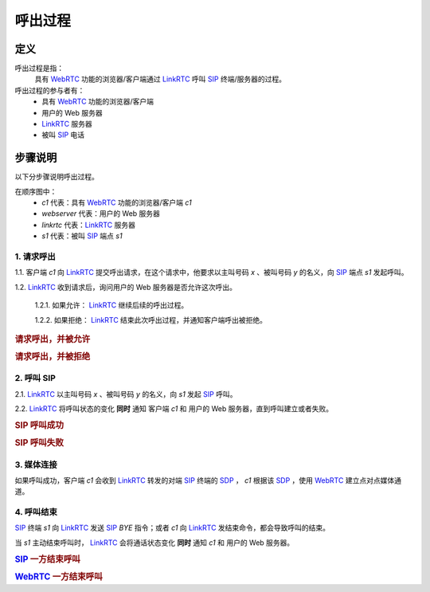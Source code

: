 ###########
呼出过程
###########

=====
定义
=====
呼出过程是指：
  具有 `WebRTC`_ 功能的浏览器/客户端通过  `LinkRTC`_ 呼叫 `SIP`_ 终端/服务器的过程。

呼出过程的参与者有：
  * 具有 `WebRTC`_ 功能的浏览器/客户端
  * 用户的 Web 服务器
  * `LinkRTC`_ 服务器
  * 被叫 `SIP`_ 电话

=========
步骤说明
=========

以下分步骤说明呼出过程。

在顺序图中：
  * `c1` 代表：具有 `WebRTC`_ 功能的浏览器/客户端 `c1`
  * `webserver` 代表：用户的 Web 服务器
  * `linkrtc` 代表：`LinkRTC`_ 服务器
  * `s1` 代表：被叫 `SIP`_ 端点 `s1`

---------------
1. 请求呼出
---------------

1.1. 客户端 `c1` 向 `LinkRTC`_ 提交呼出请求，在这个请求中，他要求以主叫号码 `x` 、被叫号码 `y` 的名义，向 `SIP`_ 端点 `s1` 发起呼叫。

1.2. `LinkRTC`_ 收到请求后，询问用户的 Web 服务器是否允许这次呼出。

  1.2.1. 如果允许： `LinkRTC`_ 继续后续的呼出过程。

  1.2.2. 如果拒绝： `LinkRTC`_ 结束此次呼出过程，并通知客户端呼出被拒绝。

.. rubric:: 请求呼出，并被允许

.. seqdiag::

  c1; webserver; linkrtc; s1;

  c1 -> linkrtc [label="make_call: from=x, to=y, target=s1"];
  linkrtc -> webserver [label="is the call allowed"];
  linkrtc <- webserver [label="return: allowed"];
  c1 <- linkrtc [label="return: continue"];
  ... continue ...

.. rubric:: 请求呼出，并被拒绝

.. seqdiag::

  c1; webserver; linkrtc; s1;

  c1 -> linkrtc [label="make_call: from=x, to=y"];
  linkrtc -> webserver [label="is the call allowed"];
  linkrtc <- webserver [label="return: refused", color=red];
  c1 <- linkrtc [label="return: refused", color=red];
  ... break ...

---------------
2. 呼叫 SIP
---------------

2.1. `LinkRTC`_ 以主叫号码 `x` 、被叫号码 `y` 的名义，向 `s1` 发起 `SIP`_ 呼叫。

2.2. `LinkRTC`_ 将呼叫状态的变化 **同时** 通知 客户端 `c1` 和 用户的 Web 服务器，直到呼叫建立或者失败。

.. rubric:: SIP 呼叫成功

.. seqdiag::

  c1; webserver; linkrtc; s1;

  linkrtc ->> webserver [label="call state: pending"];
  linkrtc ->> c1 [label="call state: pending"];
  linkrtc <<- webserver;
  linkrtc <<- c1;
  === make sip call actually ===
  linkrtc -->> s1 [label="INVITE"];
  ... wait ...
  linkrtc <<-- s1 [label="ACK"];
  === notify ===
  linkrtc ->> webserver [label="call state: calling"];
  linkrtc ->> c1 [label="call state: calling"];
  linkrtc <<- webserver;
  linkrtc <<- c1;
  ... wait ...
  linkrtc <<-- s1 [label="RINGING"];
  === notify ===
  linkrtc ->> webserver [label="call state: ringing"];
  linkrtc ->> c1 [label="call state: ringing"];
  linkrtc <<- webserver;
  linkrtc <<- c1;
  ... wait for answer ...
  linkrtc <<-- s1 [label="OK with SDP"];
  === notify ===
  linkrtc ->> webserver [label="call state: confirmed(with SDP)"];
  linkrtc ->> c1 [label="call state: confirmed(with SDP)"];
  linkrtc <<- webserver;
  linkrtc <<- c1;
  ... continue ...

.. rubric:: SIP 呼叫失败

.. seqdiag::

  c1; webserver; linkrtc; s1;

  linkrtc ->> webserver [label="call state: pending"];
  linkrtc ->> c1 [label="call state: pending"];
  linkrtc <<- webserver;
  linkrtc <<- c1;
  === make sip call actually ===
  linkrtc -->> s1 [label="INVITE"];
  ... wait ...
  linkrtc <<-- s1 [label="ACK"];
  === notify ===
  linkrtc ->> webserver [label="call state: calling"];
  linkrtc ->> c1 [label="call state: calling"];
  linkrtc <<- webserver;
  linkrtc <<- c1;
  ... wait ...
  linkrtc <<-- s1 [label="486 Busy Here", color=red];
  === notify ===
  linkrtc ->> webserver [label="call state: disconnected", color=red];
  linkrtc ->> c1 [label="call state: disconnected", color=red];
  linkrtc <<- webserver;
  linkrtc <<- c1;
  ... break ...

---------------
3. 媒体连接
---------------
如果呼叫成功，客户端 `c1` 会收到 `LinkRTC`_ 转发的对端 `SIP`_ 终端的 `SDP`_ ，
`c1` 根据该 `SDP`_ ，使用 `WebRTC`_ 建立点对点媒体通道。

--------------
4. 呼叫结束
--------------
`SIP`_ 终端 `s1` 向 `LinkRTC`_ 发送 `SIP`_ `BYE` 指令；或者 `c1` 向 `LinkRTC`_ 发结束命令，都会导致呼叫的结束。

当 `s1` 主动结束呼叫时， `LinkRTC`_ 会将通话状态变化 **同时** 通知 `c1` 和 用户的 Web 服务器。

.. rubric:: `SIP`_ 一方结束呼叫

.. seqdiag::

  c1; webserver; linkrtc; s1;

  s1 -->> linkrtc [label="BYE"];
  linkrtc ->> webserver [label="call state: disconnected"];
  linkrtc ->> c1 [label="call state: disconnected"];
  linkrtc <<- webserver;
  linkrtc <<- c1;
  s1 <<-- linkrtc [label="ACK"];

.. rubric:: `WebRTC`_ 一方结束呼叫

.. seqdiag::

  c1; webserver; linkrtc; s1;

  c1 -> linkrtc [label="end call"];
  linkrtc -->> s1 [label="BYE"];
  c1 <- linkrtc;
  linkrtc ->> webserver [label="call state: disconnected"];
  linkrtc <<- webserver;
  linkrtc <<-- s1 [label="ACK"];

.. _LinkRTC: http://linkrtc.com/
.. _WebRTC: http://webrtc.org/
.. _SIP: http://www.ietf.org/rfc/rfc3261.txt
.. _SDP: http://www.ietf.org/rfc/rfc2327.txt
